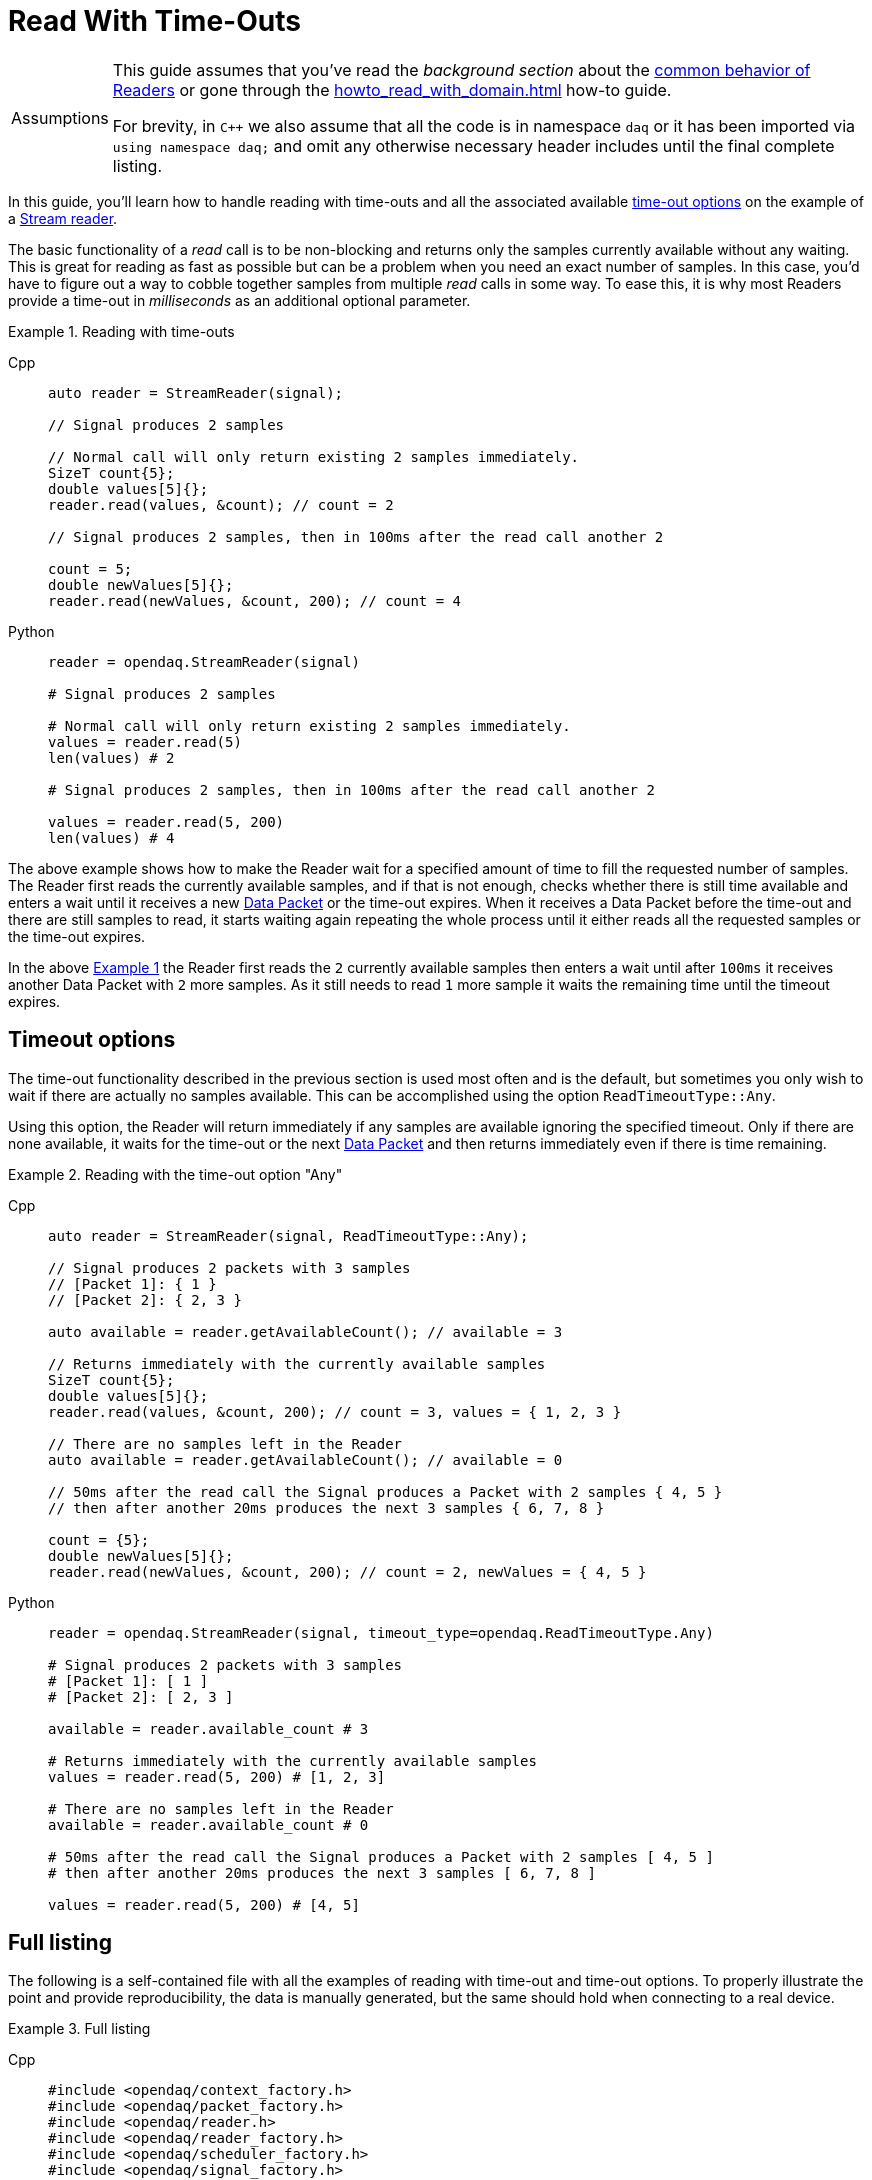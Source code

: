 = Read With Time-Outs

:tip-caption: Assumptions
[TIP]
====
This guide assumes that you've read the _background section_ about the  xref:background_info:readers.adoc[common behavior of Readers] or gone through the xref:howto_read_with_domain.adoc[] how-to guide. +

For brevity, in `C++` we also assume that all the code is in namespace `daq` or it has been imported via `using namespace daq;` and omit any otherwise necessary header includes until the final complete listing.
====

In this guide, you'll learn how to handle reading with time-outs and all the associated available xref:background_info:readers.adoc#timeout_options[time-out options] on the example of a xref:background_info:readers.adoc#stream_reader[Stream reader].

The basic functionality of a _read_ call is to be non-blocking and returns only the samples currently available without any waiting.
This is great for reading as fast as possible but can be a problem when you need an exact number of samples.
In this case, you'd have to figure out a way to cobble together samples from multiple _read_ calls in some way.
To ease this, it is why most Readers provide a time-out in _milliseconds_ as an additional optional parameter.

[#example_1]
.Reading with time-outs
[tabs]
====
Cpp::
+
[source,cpp]
----
auto reader = StreamReader(signal);

// Signal produces 2 samples

// Normal call will only return existing 2 samples immediately.
SizeT count{5};
double values[5]{};
reader.read(values, &count); // count = 2

// Signal produces 2 samples, then in 100ms after the read call another 2

count = 5;
double newValues[5]{};
reader.read(newValues, &count, 200); // count = 4

----
Python::
+
[source,python]
----
reader = opendaq.StreamReader(signal)

# Signal produces 2 samples

# Normal call will only return existing 2 samples immediately.
values = reader.read(5)
len(values) # 2

# Signal produces 2 samples, then in 100ms after the read call another 2

values = reader.read(5, 200)
len(values) # 4

----
====

The above example shows how to make the Reader wait for a specified amount of time to fill the requested number of samples.
The Reader first reads the currently available samples, and if that is not enough, checks whether there is still time available and enters a wait until it receives a new xref:glossary:glossary.adoc#data_packet[Data Packet] or the time-out expires.
When it receives a Data Packet before the time-out and there are still samples to read, it starts waiting again repeating the whole process until it either reads all the requested samples or the time-out expires.

In the above <<example_1,Example 1>> the Reader first reads the `2` currently available samples then enters a wait until after `100ms` it receives another Data Packet with `2` more samples.
As it still needs to read `1` more sample it waits the remaining time until the timeout expires.

== Timeout options
The time-out functionality described in the previous section is used most often and is the default, but sometimes you only wish to wait if there are actually no samples available.
This can be accomplished using the option `ReadTimeoutType::Any`.

Using this option, the Reader will return immediately if any samples are available ignoring the specified timeout.
Only if there are none available, it waits for the time-out or the next xref:glossary:glossary.adoc#data_packet[Data Packet] and then returns immediately even if there is time remaining.

[#example_2]
.Reading with the time-out option "Any"
[tabs]
====
Cpp::
+
[source,cpp]
----
auto reader = StreamReader(signal, ReadTimeoutType::Any);

// Signal produces 2 packets with 3 samples
// [Packet 1]: { 1 }
// [Packet 2]: { 2, 3 }

auto available = reader.getAvailableCount(); // available = 3

// Returns immediately with the currently available samples
SizeT count{5};
double values[5]{};
reader.read(values, &count, 200); // count = 3, values = { 1, 2, 3 }

// There are no samples left in the Reader
auto available = reader.getAvailableCount(); // available = 0

// 50ms after the read call the Signal produces a Packet with 2 samples { 4, 5 }
// then after another 20ms produces the next 3 samples { 6, 7, 8 }

count = {5};
double newValues[5]{};
reader.read(newValues, &count, 200); // count = 2, newValues = { 4, 5 }

----
Python::
+
[source,python]
----
reader = opendaq.StreamReader(signal, timeout_type=opendaq.ReadTimeoutType.Any)

# Signal produces 2 packets with 3 samples
# [Packet 1]: [ 1 ]
# [Packet 2]: [ 2, 3 ]

available = reader.available_count # 3

# Returns immediately with the currently available samples
values = reader.read(5, 200) # [1, 2, 3]

# There are no samples left in the Reader
available = reader.available_count # 0

# 50ms after the read call the Signal produces a Packet with 2 samples [ 4, 5 ]
# then after another 20ms produces the next 3 samples [ 6, 7, 8 ]

values = reader.read(5, 200) # [4, 5]

----
====

== Full listing

The following is a self-contained file with all the examples of reading with time-out and time-out options.
To properly illustrate the point and provide reproducibility, the data is manually generated, but the same should hold when connecting to a real device.

.Full listing
[tabs]
====
Cpp::
+
[source,cpp]
----
#include <opendaq/context_factory.h>
#include <opendaq/packet_factory.h>
#include <opendaq/reader.h>
#include <opendaq/reader_factory.h>
#include <opendaq/scheduler_factory.h>
#include <opendaq/signal_factory.h>

#include <thread>
#include <cassert>

using namespace daq;
using namespace std::chrono_literals;

SignalConfigPtr setupExampleSignal();
DataDescriptorPtr setupDescriptor(SampleType type);
DataPacketPtr createPacketForSignal(const SignalPtr& signal, SizeT numSamples);

/*
 * Example 1: Reading with time-outs
 */
void example1(const SignalConfigPtr& signal)
{
    auto reader = StreamReader(signal);

    // Signal produces 2 samples
    auto packet1 = createPacketForSignal(signal, 2);
    signal.sendPacket(packet1);

    auto available = reader.getAvailableCount();
    assert(available == 2u);

    // Normal call will only return existing 2 samples immediately.
    SizeT count{5};
    double values[5]{};
    reader.read(values, &count);  // count = 2

    assert(count == 2u);

    // Signal produces 2 samples, then in 100ms after the read call another 2
    auto packet2 = createPacketForSignal(signal, 2);
    signal.sendPacket(packet2);

    std::thread t([&signal]
    {
        std::this_thread::sleep_for(100ms);

        auto packet3 = createPacketForSignal(signal, 2);
        signal.sendPacket(packet3);
    });

    count = 5;
    double newValues[5]{};
    reader.read(newValues, &count, 200);  // count = 4

    if (t.joinable())
        t.join();

    assert(count == 4u);
}

/*
 * Example 2: Reading with the time-out option "Any"
 */
void example2(const SignalConfigPtr& signal)
{
    auto reader = StreamReader(signal, ReadTimeoutType::Any);

    // Signal produces 2 packets with 3 samples
    // [Packet 1]: { 1 }
    // [Packet 2]: { 2, 3 }
    {
        auto packet1 = createPacketForSignal(signal, 1);
        auto data1 = static_cast<double*>(packet1.getData());
        data1[0] = 1;

        signal.sendPacket(packet1);

        auto packet2 = createPacketForSignal(signal, 2);
        auto data2 = static_cast<double*>(packet2.getData());
        data2[0] = 2;
        data2[1] = 3;

        signal.sendPacket(packet2);
    }

    auto available = reader.getAvailableCount();  // available = 3

    // Returns immediately with the currently available samples
    SizeT count{5};
    double values[5]{};
    reader.read(values, &count, 200);  // count = 3, values = { 1, 2, 3 }

    assert(count == 3u);
    assert(values[0] == 1);
    assert(values[1] == 2);
    assert(values[2] == 3);

    // There are no samples left in the Reader
    available = reader.getAvailableCount();  // available = 0
    assert(available == 0u);

    std::thread t([&signal]
    {
        // 50ms after the read call the Signal produces a Packet with 2 samples { 4, 5 }
        std::this_thread::sleep_for(50ms);

        auto packet3 = createPacketForSignal(signal, 2);
        auto data3 = static_cast<double*>(packet3.getData());
        data3[0] = 4;
        data3[1] = 5;

        signal.sendPacket(packet3);

        // Then after another 20ms produces the next 3 samples { 6, 7, 8 }
        std::this_thread::sleep_for(20ms);

        auto packet4 = createPacketForSignal(signal, 3);
        auto data4 = static_cast<double*>(packet4.getData());
        data4[0] = 6;
        data4[1] = 7;
        data4[2] = 8;
        signal.sendPacket(packet3);
    });

    count = {5};
    double newValues[5]{};
    reader.read(newValues, &count, 200);  // count = 2, newValues = { 4, 5 }

    if (t.joinable())
        t.join();

    assert(count == 2u);
    assert(newValues[0] == 4);
    assert(newValues[1] == 5);
}
/*
 * ENTRY POINT
 */
int main(int /*argc*/, const char* /*argv*/ [])
{
    SignalConfigPtr signal = setupExampleSignal();

    example1(signal);
    example2(signal);

    return 0;
}

/*
 * Set up the Signal with Float64 data
 */
SignalConfigPtr setupExampleSignal()
{
    auto logger = Logger();
    auto context = Context(Scheduler(logger, 1), logger, nullptr);

    auto signal = Signal(context, nullptr, "example signal");
    signal.setDescriptor(setupDescriptor(SampleType::Float64));

    return signal;
}

DataDescriptorPtr setupDescriptor(SampleType type)
{
    // Set-up the data descriptor with the provided Sample-Type
    return DataDescriptorBuilder().setSampleType(type).build();
}

DataPacketPtr createPacketForSignal(const SignalPtr& signal, SizeT numSamples)
{
    return daq::DataPacket(
        signal.getDescriptor(),
        numSamples
    );
}

----
====